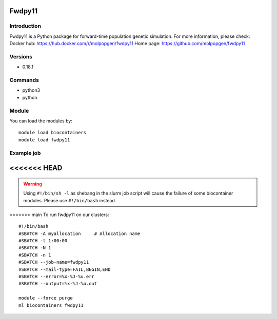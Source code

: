 .. _backbone-label:

Fwdpy11
==============================

Introduction
~~~~~~~~
Fwdpy11 is a Python package for forward-time population genetic simulation.
For more information, please check:
Docker hub: https://hub.docker.com/r/molpopgen/fwdpy11 
Home page: https://github.com/molpopgen/fwdpy11

Versions
~~~~~~~~
- 0.18.1

Commands
~~~~~~~
- python3
- python

Module
~~~~~~~~
You can load the modules by::

    module load biocontainers
    module load fwdpy11

Example job
~~~~~
<<<<<<< HEAD
=======
.. warning::
    Using ``#!/bin/sh -l`` as shebang in the slurm job script will cause the failure of some biocontainer modules. Please use ``#!/bin/bash`` instead.

>>>>>>> main
To run fwdpy11 on our clusters::

    #!/bin/bash
    #SBATCH -A myallocation     # Allocation name
    #SBATCH -t 1:00:00
    #SBATCH -N 1
    #SBATCH -n 1
    #SBATCH --job-name=fwdpy11
    #SBATCH --mail-type=FAIL,BEGIN,END
    #SBATCH --error=%x-%J-%u.err
    #SBATCH --output=%x-%J-%u.out

    module --force purge
    ml biocontainers fwdpy11

